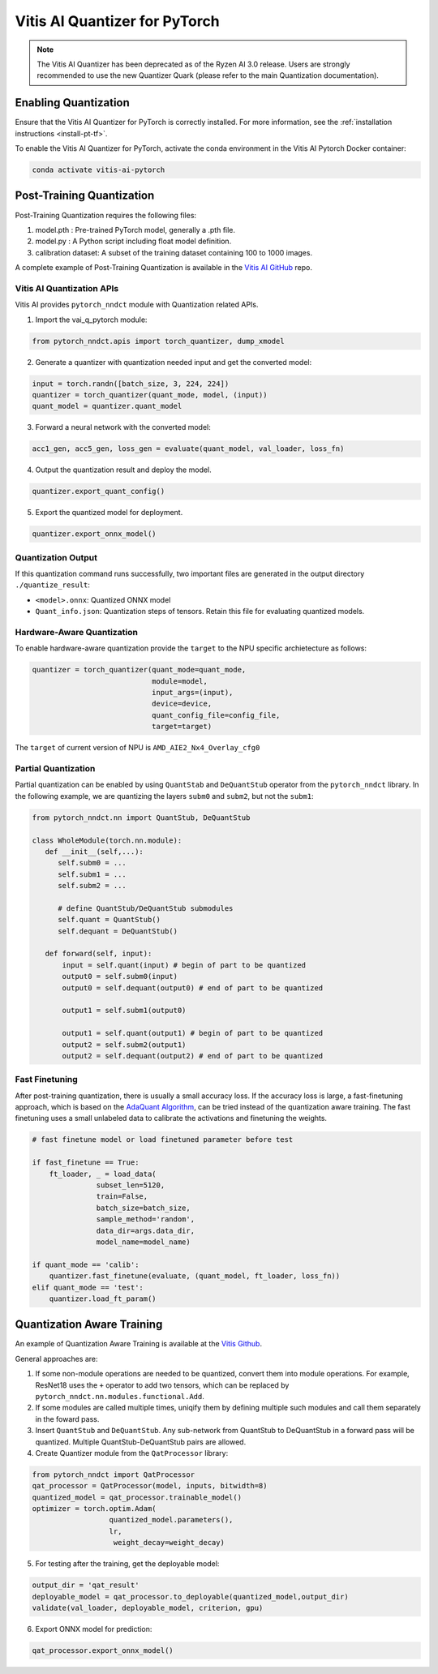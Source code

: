 ##############################
Vitis AI Quantizer for PyTorch
##############################

.. note::
   The Vitis AI Quantizer has been deprecated as of the Ryzen AI 3.0 release. Users are strongly recommended to use the new Quantizer Quark (please refer to the main Quantization documentation).

*********************
Enabling Quantization
*********************

Ensure that the Vitis AI Quantizer for PyTorch is correctly installed. For more information, see the :ref:`installation instructions <install-pt-tf>`.

To enable the Vitis AI Quantizer for PyTorch, activate the conda environment in the Vitis AI Pytorch Docker container:

.. code-block::

     conda activate vitis-ai-pytorch
     
 
**************************
Post-Training Quantization
**************************

Post-Training Quantization requires the following files:

1. model.pth : Pre-trained PyTorch model, generally a .pth file.
2. model.py : A Python script including float model definition.
3. calibration dataset: A subset of the training dataset containing 100 to 1000 images.

A complete example of Post-Training Quantization is available in the `Vitis AI GitHub <https://github.com/Xilinx/Vitis-AI/blob/v3.0/src/vai_quantizer/vai_q_pytorch/example/resnet18_quant.py>`__ repo.


Vitis AI Quantization APIs
==========================

Vitis AI provides ``pytorch_nndct`` module with Quantization related APIs. 

1. Import the vai_q_pytorch module:

.. code-block:: 

    from pytorch_nndct.apis import torch_quantizer, dump_xmodel

2. Generate a quantizer with quantization needed input and get the converted model:

.. code-block::

   input = torch.randn([batch_size, 3, 224, 224])
   quantizer = torch_quantizer(quant_mode, model, (input))
   quant_model = quantizer.quant_model

3. Forward a neural network with the converted model:

.. code-block:: 

    acc1_gen, acc5_gen, loss_gen = evaluate(quant_model, val_loader, loss_fn)

4. Output the quantization result and deploy the model.

.. code-block:: 
 
    quantizer.export_quant_config()

5. Export the quantized model for deployment.

.. code-block::

    quantizer.export_onnx_model()
    
    
Quantization Output
===================

If this quantization command runs successfully, two important files are generated in the output directory ``./quantize_result``:

* ``<model>.onnx``: Quantized ONNX model
* ``Quant_info.json``: Quantization steps of tensors. Retain this file for evaluating quantized models.


Hardware-Aware Quantization
===========================

To enable hardware-aware quantization provide the ``target`` to the NPU specific archietecture as follows: 

.. code-block::

   quantizer = torch_quantizer(quant_mode=quant_mode,
                               module=model,
                               input_args=(input),
                               device=device,
                               quant_config_file=config_file,
                               target=target)
                               
The ``target`` of current version of NPU is ``AMD_AIE2_Nx4_Overlay_cfg0``


Partial Quantization
====================

Partial quantization can be enabled by using ``QuantStab`` and ``DeQuantStub`` operator from the ``pytorch_nndct`` library. In the following example, we are quantizing the layers ``subm0`` and ``subm2``, but not the ``subm1``: 

.. code-block::

   from pytorch_nndct.nn import QuantStub, DeQuantStub

   class WholeModule(torch.nn.module):
      def __init__(self,...):
         self.subm0 = ...
         self.subm1 = ...
         self.subm2 = ...

         # define QuantStub/DeQuantStub submodules
         self.quant = QuantStub()
         self.dequant = DeQuantStub()
         
      def forward(self, input):
          input = self.quant(input) # begin of part to be quantized
          output0 = self.subm0(input)
          output0 = self.dequant(output0) # end of part to be quantized

          output1 = self.subm1(output0)

          output1 = self.quant(output1) # begin of part to be quantized
          output2 = self.subm2(output1)
          output2 = self.dequant(output2) # end of part to be quantized


Fast Finetuning
===============

After post-training quantization, there is usually a small accuracy loss. If the accuracy loss is large, a fast-finetuning approach, which is based on the `AdaQuant Algorithm <https://arxiv.org/abs/2006.10518>`__, can be tried instead of the quantization aware training. The fast finetuning uses a small unlabeled data to calibrate the activations and finetuning the weights. 


.. code-block:: 

  # fast finetune model or load finetuned parameter before test
  
  if fast_finetune == True:
      ft_loader, _ = load_data(
                 subset_len=5120,
                 train=False,
                 batch_size=batch_size,
                 sample_method='random',
                 data_dir=args.data_dir,
                 model_name=model_name)
                 
  if quant_mode == 'calib':
      quantizer.fast_finetune(evaluate, (quant_model, ft_loader, loss_fn))
  elif quant_mode == 'test':
      quantizer.load_ft_param()


***************************
Quantization Aware Training
***************************

An example of Quantization Aware Training is available at the `Vitis Github <https://github.com/Xilinx/Vitis-AI/blob/v3.0/src/vai_quantizer/vai_q_pytorch/example/resnet18_qat.py>`__.

General approaches are:

1. If some non-module operations are needed to be quantized, convert them into module operations. For example, ResNet18 uses the ``+`` operator to add two tensors, which can be replaced by ``pytorch_nndct.nn.modules.functional.Add``. 

2. If some modules are called multiple times, uniqify them by defining multiple such modules and call them separately in the foward pass.

3. Insert ``QuantStub`` and ``DeQuantStub``. Any sub-network from QuantStub to DeQuantStub in a forward pass will be quantized. Multiple QuantStub-DeQuantStub pairs are allowed.

4. Create Quantizer module from the ``QatProcessor`` library:


.. code-block::

   from pytorch_nndct import QatProcessor
   qat_processor = QatProcessor(model, inputs, bitwidth=8)
   quantized_model = qat_processor.trainable_model()
   optimizer = torch.optim.Adam(
                     quantized_model.parameters(),
                     lr,
                      weight_decay=weight_decay)

5. For testing after the training, get the deployable model: 

.. code-block::

   output_dir = 'qat_result'
   deployable_model = qat_processor.to_deployable(quantized_model,output_dir)
   validate(val_loader, deployable_model, criterion, gpu)
   
6. Export ONNX model for prediction:

.. code-block::

     qat_processor.export_onnx_model()
     
..
  ------------

  #####################################
  License
  #####################################

 Ryzen AI is licensed under `MIT License <https://github.com/amd/ryzen-ai-documentation/blob/main/License>`_ . Refer to the `LICENSE File <https://github.com/amd/ryzen-ai-documentation/blob/main/License>`_ for the full license text and copyright notice.
